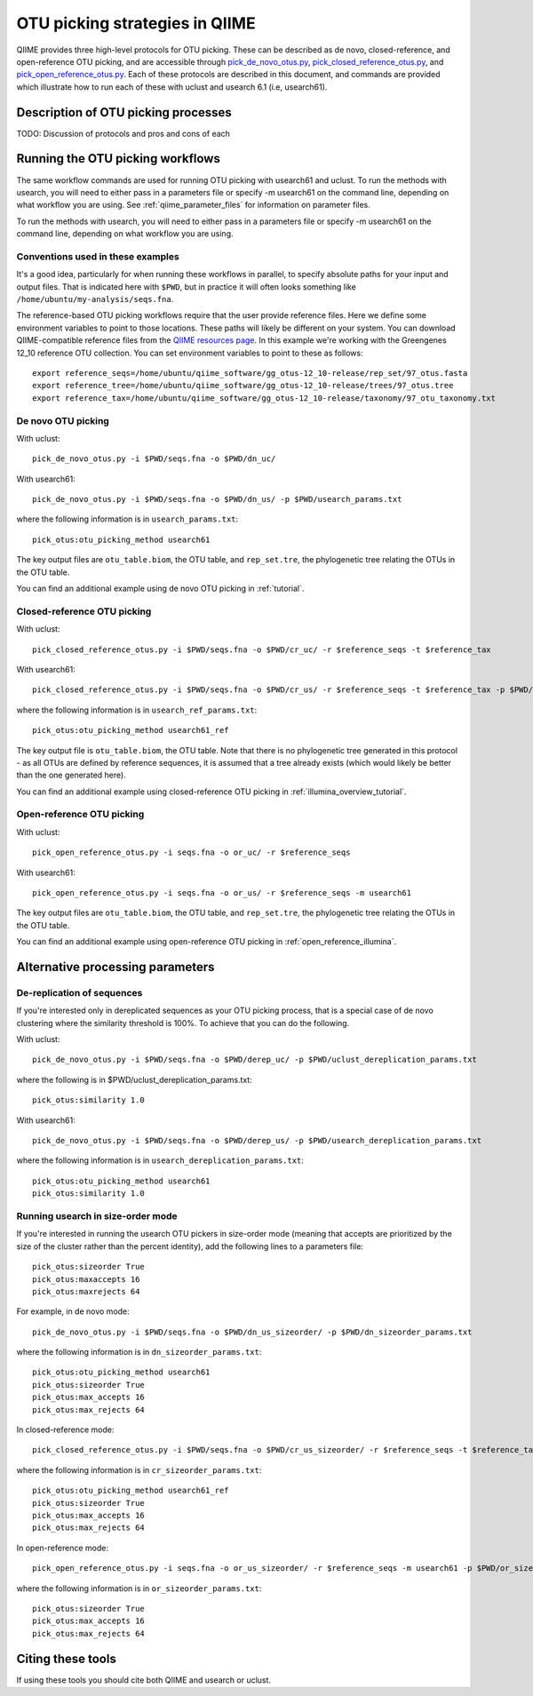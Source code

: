 .. _otu_picking:

===============================
OTU picking strategies in QIIME
===============================

QIIME provides three high-level protocols for OTU picking. These can be described as de novo, closed-reference, and open-reference OTU picking, and are accessible through `pick_de_novo_otus.py <../scripts/pick_de_novo_otus.html>`_, `pick_closed_reference_otus.py <../scripts/pick_closed_reference_otus.html>`_, and `pick_open_reference_otus.py <../scripts/pick_open_reference_otus.html>`_. Each of these protocols are described in this document, and commands are provided which illustrate how to run each of these with uclust and usearch 6.1 (i.e, usearch61).

Description of OTU picking processes
====================================

TODO: Discussion of protocols and pros and cons of each

Running the OTU picking workflows
=================================

The same workflow commands are used for running OTU picking with usearch61 and uclust. To run the methods with usearch, you will need to either pass in a parameters file or specify -m usearch61 on the command line, depending on what workflow you are using. See :ref:`qiime_parameter_files` for information on parameter files.

To run the methods with usearch, you will need to either pass in a parameters file or specify -m usearch61 on the command line, depending on what workflow you are using.

Conventions used in these examples
----------------------------------

It's a good idea, particularly for when running these workflows in parallel, to specify absolute paths for your input and output files. That is indicated here with ``$PWD``, but in practice it will often looks something like ``/home/ubuntu/my-analysis/seqs.fna``.

The reference-based OTU picking workflows require that the user provide reference files. Here we define some environment variables to point to those locations. These paths will likely be different on your system. You can download QIIME-compatible reference files from the `QIIME resources page <http://qiime.org/home_static/dataFiles.html>`_. In this example we're working with the Greengenes 12_10 reference OTU collection. You can set environment variables to point to these as follows::

	export reference_seqs=/home/ubuntu/qiime_software/gg_otus-12_10-release/rep_set/97_otus.fasta
	export reference_tree=/home/ubuntu/qiime_software/gg_otus-12_10-release/trees/97_otus.tree
	export reference_tax=/home/ubuntu/qiime_software/gg_otus-12_10-release/taxonomy/97_otu_taxonomy.txt

De novo OTU picking
-------------------

With uclust::

	pick_de_novo_otus.py -i $PWD/seqs.fna -o $PWD/dn_uc/

With usearch61::
	
	pick_de_novo_otus.py -i $PWD/seqs.fna -o $PWD/dn_us/ -p $PWD/usearch_params.txt

where the following information is in ``usearch_params.txt``::
	
	pick_otus:otu_picking_method usearch61

The key output files are ``otu_table.biom``, the OTU table, and ``rep_set.tre``, the phylogenetic tree relating the OTUs in the OTU table.

You can find an additional example using de novo OTU picking in :ref:`tutorial`.

Closed-reference OTU picking
----------------------------

With uclust::

	pick_closed_reference_otus.py -i $PWD/seqs.fna -o $PWD/cr_uc/ -r $reference_seqs -t $reference_tax

With usearch61::

	pick_closed_reference_otus.py -i $PWD/seqs.fna -o $PWD/cr_us/ -r $reference_seqs -t $reference_tax -p $PWD/usearch_ref_params.txt

where the following information is in ``usearch_ref_params.txt``::
	
	pick_otus:otu_picking_method usearch61_ref

The key output file is ``otu_table.biom``, the OTU table. Note that there is no phylogenetic tree generated in this protocol - as all OTUs are defined by reference sequences, it is assumed that a tree already exists (which would likely be better than the one generated here).

You can find an additional example using closed-reference OTU picking in :ref:`illumina_overview_tutorial`.

Open-reference OTU picking
--------------------------

With uclust::

	pick_open_reference_otus.py -i seqs.fna -o or_uc/ -r $reference_seqs

With usearch61::

	pick_open_reference_otus.py -i seqs.fna -o or_us/ -r $reference_seqs -m usearch61

The key output files are ``otu_table.biom``, the OTU table, and ``rep_set.tre``, the phylogenetic tree relating the OTUs in the OTU table.

You can find an additional example using open-reference OTU picking in :ref:`open_reference_illumina`.

Alternative processing parameters
=================================

De-replication of sequences
--------------------------

If you're interested only in dereplicated sequences as your OTU picking process, that is a special case of de novo clustering where the similarity threshold is 100%. To achieve that you can do the following.

With uclust::
	
	pick_de_novo_otus.py -i $PWD/seqs.fna -o $PWD/derep_uc/ -p $PWD/uclust_dereplication_params.txt

where the following is in $PWD/uclust_dereplication_params.txt::
	
	pick_otus:similarity 1.0

With usearch61::
	
	pick_de_novo_otus.py -i $PWD/seqs.fna -o $PWD/derep_us/ -p $PWD/usearch_dereplication_params.txt

where the following information is in ``usearch_dereplication_params.txt``::
	
	pick_otus:otu_picking_method usearch61
	pick_otus:similarity 1.0

Running usearch in size-order mode
----------------------------------

If you're interested in running the usearch OTU pickers in size-order mode (meaning that accepts are prioritized by the size of the cluster rather than the percent identity), add the following lines to a parameters file::

	pick_otus:sizeorder True 
	pick_otus:maxaccepts 16
	pick_otus:maxrejects 64

For example, in de novo mode::

	pick_de_novo_otus.py -i $PWD/seqs.fna -o $PWD/dn_us_sizeorder/ -p $PWD/dn_sizeorder_params.txt

where the following information is in ``dn_sizeorder_params.txt``::
	
	pick_otus:otu_picking_method usearch61
	pick_otus:sizeorder True 
	pick_otus:max_accepts 16
	pick_otus:max_rejects 64

In closed-reference mode::

	pick_closed_reference_otus.py -i $PWD/seqs.fna -o $PWD/cr_us_sizeorder/ -r $reference_seqs -t $reference_tax -p $PWD/cr_sizeorder_params.txt

where the following information is in ``cr_sizeorder_params.txt``::
	
	pick_otus:otu_picking_method usearch61_ref
	pick_otus:sizeorder True 
	pick_otus:max_accepts 16
	pick_otus:max_rejects 64

In open-reference mode::

	pick_open_reference_otus.py -i seqs.fna -o or_us_sizeorder/ -r $reference_seqs -m usearch61 -p $PWD/or_sizeorder_params.txt

where the following information is in ``or_sizeorder_params.txt``::
	
	pick_otus:sizeorder True 
	pick_otus:max_accepts 16
	pick_otus:max_rejects 64



Citing these tools
==================

If using these tools you should cite both QIIME and usearch or uclust. 